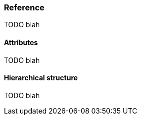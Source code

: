 [role="chunk-page chunk-toc"]
=== Reference

TODO blah

==== Attributes

TODO blah

==== Hierarchical structure

TODO blah
